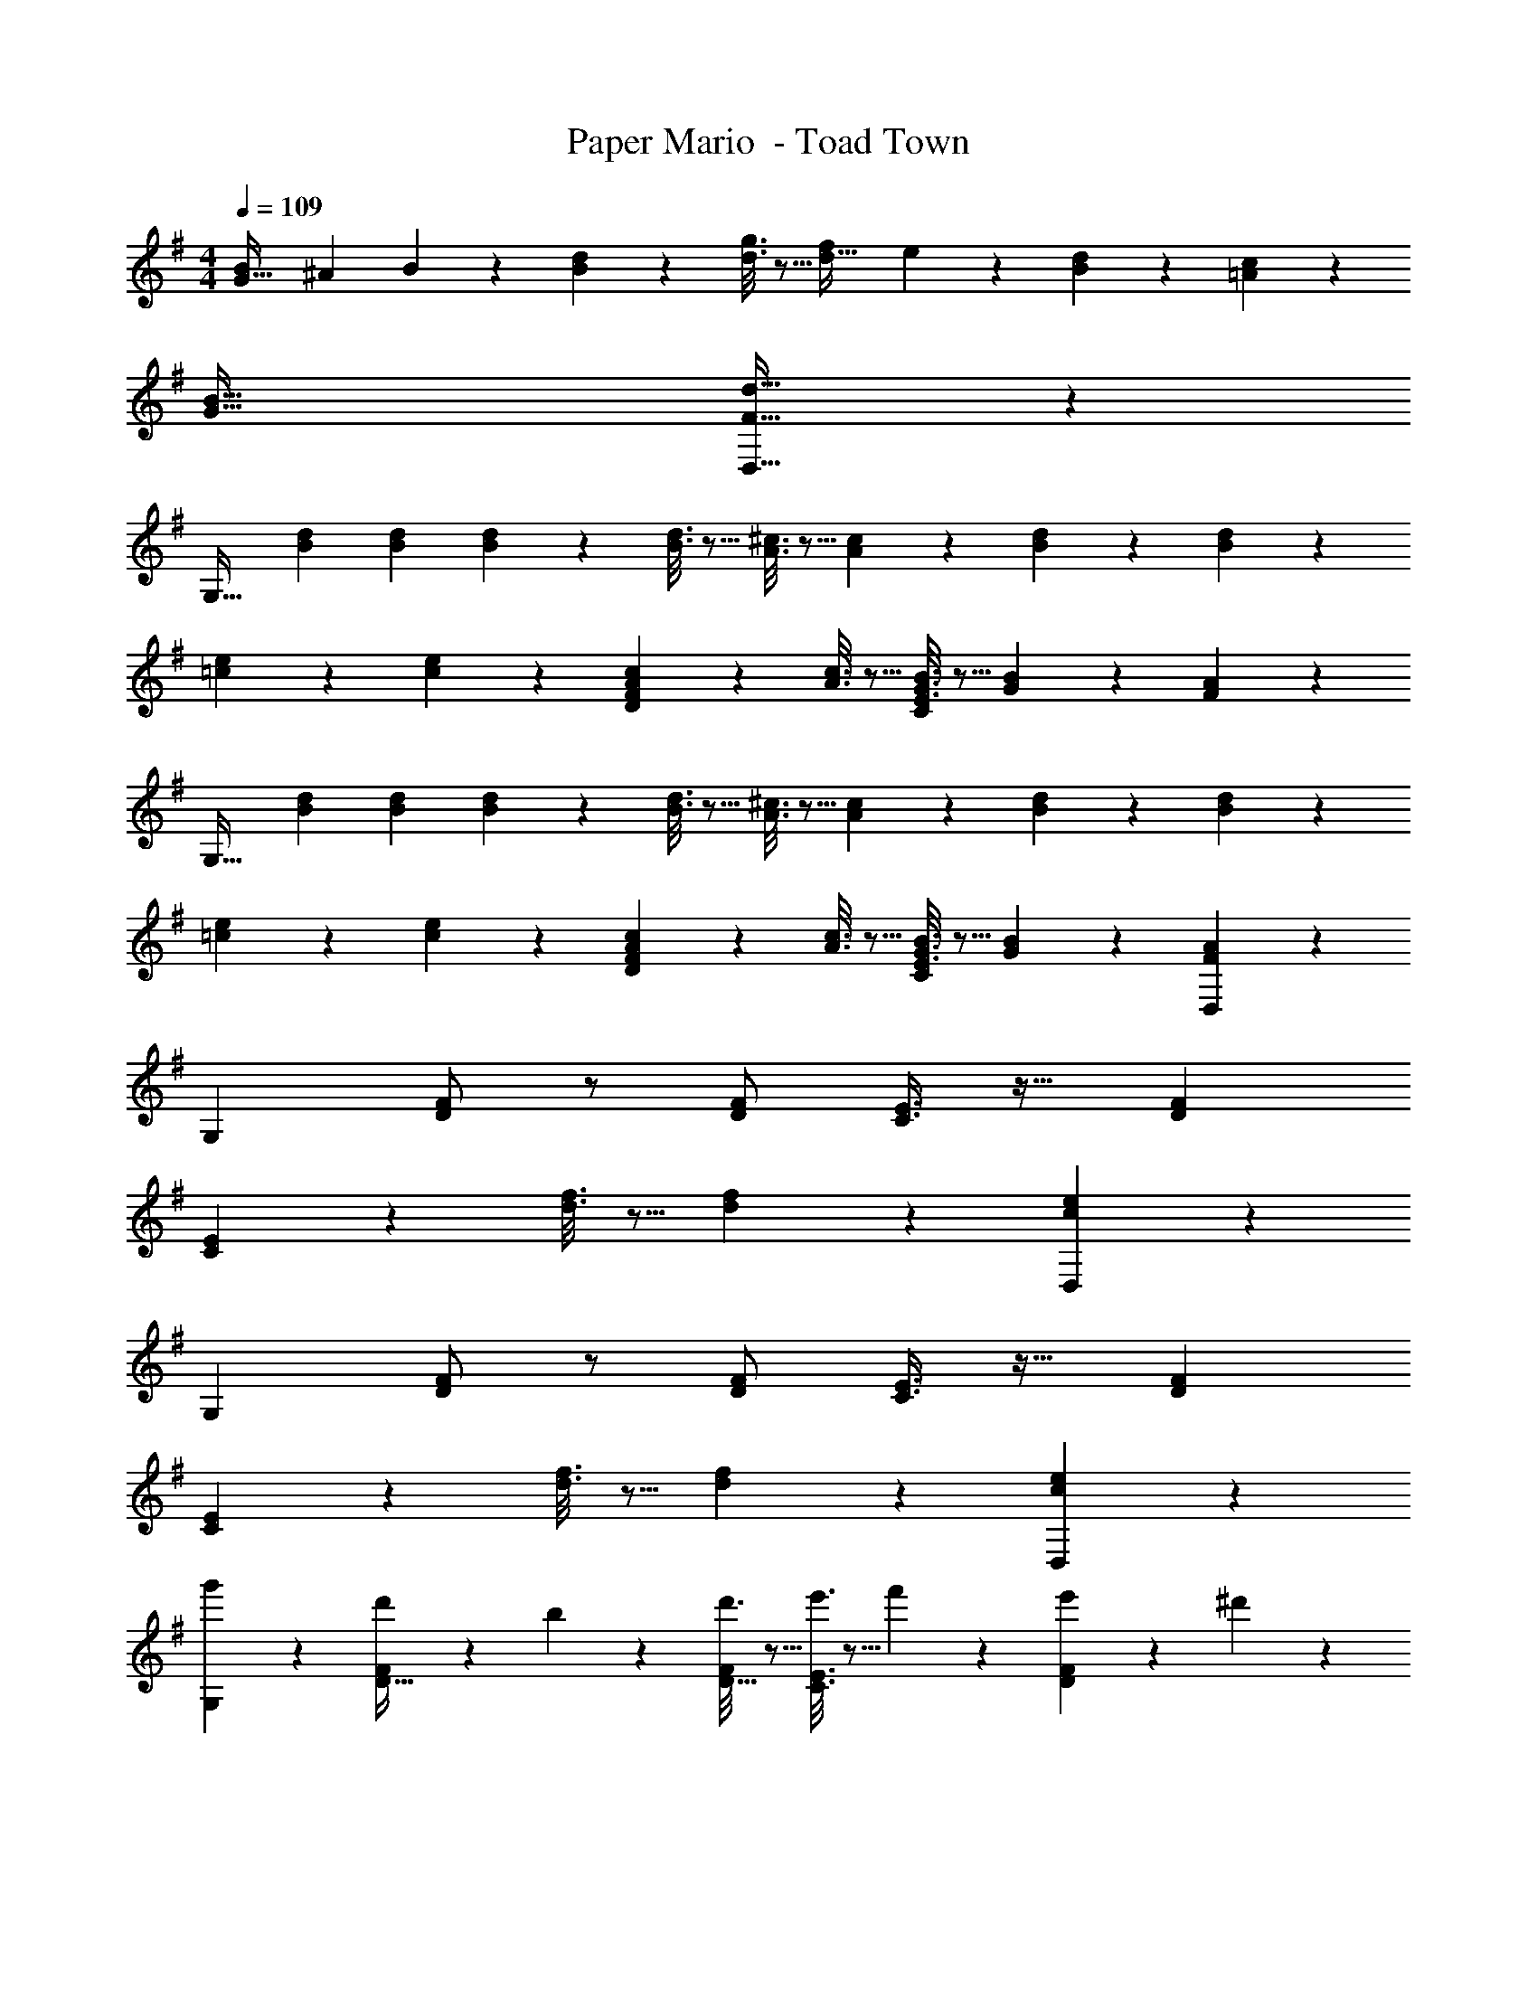 X: 1
T: Paper Mario  - Toad Town
Z: ABC Generated by Starbound Composer
L: 1/4
M: 4/4
Q: 1/4=109
K: G
[z7/24B9/28G33/32] [z23/96^A13/48] B41/96 z7/96 [d55/288B55/288] z89/288 [g3/16d3/16] z5/16 [z/f121/224d31/32] e119/288 z/18 [d/5B/5] z3/10 [c/5=A/5] z3/10 
[B65/32G65/32] [d31/32F31/32D,63/32] z 
[z17/32G,33/32] [B71/288d71/288] [B73/288d73/288] [B55/288d55/288] z89/288 [B3/16d3/16] z5/16 [A3/16^c3/16] z5/16 [A17/96c17/96] z7/24 [B/5d/5] z3/10 [B/5d/5] z3/10 
[=c2/9e2/9] z89/288 [c55/288e55/288] z89/288 [A55/288c55/288FD295/288] z89/288 [A3/16c3/16] z5/16 [G3/16B3/16E3/8C53/96] z5/16 [G17/96B17/96] z7/24 [F2/5A2/5] z3/5 
[z17/32G,33/32] [B71/288d71/288] [B73/288d73/288] [B55/288d55/288] z89/288 [B3/16d3/16] z5/16 [A3/16^c3/16] z5/16 [A17/96c17/96] z7/24 [B/5d/5] z3/10 [B/5d/5] z3/10 
[=c2/9e2/9] z89/288 [c55/288e55/288] z89/288 [A55/288c55/288FD295/288] z89/288 [A3/16c3/16] z5/16 [G3/16B3/16E3/8C53/96] z5/16 [G17/96B17/96] z7/24 [F2/5A2/5D,29/28] z3/5 
[z17/32G,3/5] [F/D151/288] z/ [F/D83/160] [C3/8E3/8] z19/32 [FD29/28] 
[E7/18C3/5] z473/288 [d3/16f3/16] z5/16 [d17/96f17/96] z7/24 [c2/5e2/5D,29/28] z3/5 
[z17/32G,3/5] [F/D151/288] z/ [F/D83/160] [C3/8E3/8] z19/32 [FD29/28] 
[E7/18C3/5] z473/288 [d3/16f3/16] z5/16 [d17/96f17/96] z7/24 [c2/5e2/5D,29/28] z3/5 
[g'2/9G,9/28] z89/288 [d'55/288D15/32F/] z89/288 b55/288 z89/288 [d'3/16D15/32F/] z5/16 [e'3/16C3/8E3/8] z5/16 f'17/96 z7/24 [e'/5FD29/28] z3/10 ^d'/5 z3/10 
[=d'2/9CE33/32] z89/288 g'55/288 z89/288 b'55/288 z89/288 d''3/16 z5/16 [c''3/16d3/16f3/16] z5/16 [b'17/96d17/96f17/96] z7/24 [a'2/5c2/5e2/5] z3/5 
g'3/7 z23/224 [F/D151/288] d'55/288 z89/288 [b3/16F/D83/160] z5/16 [e'3/8C3/8E3/8] z19/32 [f'/5FD29/28] z3/10 e'/5 z3/10 
[d'2/9FA33/32] z89/288 c'3/32 z11/72 b7/72 z5/32 c'55/288 z89/288 b23/288 z/6 a7/72 z5/32 [d3/16f3/16b3/8] z5/16 [d17/96f17/96] z7/24 [d2/5c2/5e2/5] z3/5 
[g/28b/28] z111/224 [g/32b/32F/D151/288] z15/32 [g/32b/32] z15/32 [g7/288b7/288F/D83/160] z137/288 [b3/160d'3/160C3/8E3/8] z19/20 [b/24d'/24FD29/28] z23/24 
[a/28c'/28CE33/32] z111/224 [a/32c'/32] z15/32 [b/32d'/32] z15/32 [c'7/288e'7/288] z137/288 [d3/16f3/16] z5/16 [d17/96f17/96] z7/24 [d2/5f2/5] z3/5 
[a/28c'/28D4] z111/224 [^g/32b/32] z15/32 [=g/32^a/32] z15/32 [f7/288=a7/288] z281/288 [c3/160e3/160] z9/20 [^c/24=f/24] z11/24 [d/28^f/28] z13/28 
[B/28g/28B,33/32G33/32] z223/224 B15/32 z/32 =c15/32 z/32 ^c15/32 z/32 d7/16 z/32 ^d15/32 z/32 e15/32 z/32 
K: D
[D2/9f33/32] z89/288 [A55/288c55/288] z89/288 [A55/288c55/288] z89/288 [G3/16B3/16a47/32] z5/16 [G3/8B3/8] z3/32 
Q: 1/4=108
z/ [z/f] 
Q: 1/4=107
z/ 
Q: 1/4=109
g/ z/32 f15/32 z/32 e37/96 z59/96 [F3/16A3/16] z9/32 
Q: 1/4=108
z/32 [F17/96A17/96] z7/24 [E/5G/5] z3/10 
Q: 1/4=107
A,/5 z3/10 
Q: 1/4=109
[D2/9f33/32] z89/288 [A55/288c55/288] z89/288 [A55/288c55/288] z89/288 [G3/16B3/16a63/32] z5/16 [G3/8B3/8] z3/32 
Q: 1/4=108
z 
Q: 1/4=107
f15/32 z/32 
Q: 1/4=109
g/ z/32 a15/32 z/32 b37/96 z59/96 [F3/16A3/16] z9/32 
Q: 1/4=108
z/32 [F17/96A17/96] z7/24 [A/5c/5] z3/10 
Q: 1/4=107
A,/5 z3/10 
Q: 1/4=109
[D2/9f33/32] z89/288 [A55/288c55/288] z89/288 [A55/288c55/288] z89/288 [G3/16B3/16a63/32] z5/16 [z7/32G3/8B3/8] 
Q: 1/4=108
z/ 
Q: 1/4=107
z/ 
Q: 1/4=106
z/4 [z/4f15/32] 
Q: 1/4=105
z/4 
[z/4g/] 
Q: 1/4=109
z9/32 a15/32 z/32 b37/96 z59/96 [F3/16A3/16] z5/16 [F17/96A17/96] z7/24 [E2/5G2/5] z3/5 
[B,2/9a/] z89/288 [D55/288F55/288f15/32] z89/288 [D37/96F37/96g15/32] z11/96 e15/32 z/32 [A,3/16f15/32] z5/16 [C17/96E17/96=d7/16] z7/24 [C2/5E2/5e15/32] z/10 c15/32 z/32 
[G,2/9d/] z89/288 [D55/288F55/288a15/32] z89/288 [D37/96F37/96g15/32] z11/96 f15/32 z/32 [A,3/16e3/8] z5/16 [C17/96E17/96] z7/24 [a2/5C2/5E2/5] z3/5 
[B2/9d2/9G,4] z89/288 [B55/288d55/288] z89/288 [B55/288d55/288] z89/288 [B3/16d3/16] z13/16 [B17/96d17/96] z19/24 [B/5d/5] z3/10 
[A3/7c3/7A,4] z135/224 [c37/96e37/96] z13/12 
Q: 1/4=108
z/32 [A3/160c3/160] z9/20 [c/24e/24] z11/24 
Q: 1/4=107
[e/28a/28] z13/28 
Q: 1/4=109
[B2/9d2/9G,4] z89/288 [B55/288d55/288] z89/288 [B55/288d55/288] z89/288 [B3/16d3/16] z13/16 [B17/96d17/96] z19/24 [B/5d/5] z3/10 
[c3/7e3/7A,33/32] z135/224 [c/32e/32a/32A,,] z15/32 [c7/288e7/288] z137/288 [A3/160c3/160B,,31/32] z77/160 [A3/160c3/160] z9/20 [G/24B/24C,] z23/24 
D,/28 z111/224 [A,/16F,55/288D41/96] z7/16 [A,,/32F55/288] z15/32 [A3/16G,3/16B,3/16] z5/16 [E,3/160G121/224] z77/160 [G,17/96B,17/96F119/288] z7/24 [A,,/24G/5] z11/24 [E/5A,/5C/5] z3/10 
D,/28 z111/224 [A,/16F,55/288D41/96] z7/16 [A,,/32F55/288] z15/32 [A3/16G,3/16B,3/16] z5/16 [E,3/160G121/224] z77/160 [G,17/96B,17/96F119/288] z7/24 [A,,/24E] z11/24 [A,/5C/5] z3/10 
D,/28 z111/224 [A,/16F,55/288D41/96] z7/16 [A,,/32F55/288] z15/32 [A3/16G,3/16B,3/16] z5/16 [E,3/160G121/224] z77/160 [G,17/96B,17/96F119/288] z7/24 [A,,/24G/5] z11/24 [E/5A,/5C/5] z3/10 
D,/28 z111/224 [A,/16F,55/288D41/96] z7/16 [A,,/32F55/288] z15/32 [G3/16G,3/16B,3/16] z5/16 [E,3/160F121/224] z77/160 [E,17/96G,17/96D119/288] z7/24 [D,/24E/5] z11/24 [E,/6A,/5C,/5] z/3 
Q: 1/4=118
Q: 1/4=118
Q: 1/4=118
[z17/32G,33/32] [B71/288d71/288] [B73/288d73/288] [B55/288d55/288] z89/288 [B3/16d3/16] z5/16 [A3/16c3/16] z5/16 [A17/96c17/96] z7/24 [B/5d/5] z3/10 [B/5d/5] z3/10 
[=c2/9e2/9] z89/288 [c55/288e55/288] z89/288 [A55/288c55/288FD295/288] z89/288 [A3/16c3/16] z5/16 [G3/16B3/16E3/8=C53/96] z5/16 [G17/96B17/96] z7/24 [F2/5A2/5] z3/5 
[z17/32G,33/32] [B71/288d71/288] [B73/288d73/288] [B55/288d55/288] z89/288 [B3/16d3/16] z5/16 [A3/16^c3/16] z5/16 [A17/96c17/96] z7/24 [B/5d/5] z3/10 [B/5d/5] z3/10 
[=c2/9e2/9] z89/288 [c55/288e55/288] z89/288 [A55/288c55/288FD295/288] z89/288 [A3/16c3/16] z5/16 [G3/16B3/16E3/8C53/96] z5/16 [G17/96B17/96] z7/24 [F2/5A2/5D,29/28] z3/5 
[z17/32G,3/5] [F/D151/288] z/ [F/D83/160] [C3/8E3/8] z19/32 [FD29/28] 
[E7/18C3/5] z473/288 [d3/16f3/16] z5/16 [d17/96f17/96] z7/24 [c2/5e2/5D,29/28] z3/5 
[z17/32G,3/5] [F/D151/288] z/ [F/D83/160] [C3/8E3/8] z19/32 [FD29/28] 
[E7/18C3/5] z473/288 [d3/16f3/16] z5/16 [d17/96f17/96] z7/24 [c2/5e2/5D,29/28] z3/5 
[g'2/9G,9/28] z89/288 [d'55/288D15/32F/] z89/288 b55/288 z89/288 [d'3/16D15/32F/] z5/16 [e'3/16C3/8E3/8] z5/16 f'17/96 z7/24 [e'/5FD29/28] z3/10 ^d'/5 z3/10 
[=d'2/9CE33/32] z89/288 g'55/288 z89/288 b'55/288 z89/288 d''3/16 z5/16 [=c''3/16d3/16f3/16] z5/16 [b'17/96d17/96f17/96] z7/24 [a'2/5c2/5e2/5] z3/5 
g'3/7 z23/224 [F/D151/288] d'55/288 z89/288 [b3/16F/D83/160] z5/16 [e'3/8C3/8E3/8] z19/32 [f'/5FD29/28] z3/10 e'/5 z3/10 
[d'2/9FA33/32] z89/288 =c'3/32 z11/72 b7/72 z5/32 c'55/288 z89/288 b23/288 z/6 a7/72 z5/32 [d3/16f3/16b3/8] z5/16 [d17/96f17/96] z7/24 [d2/5c2/5e2/5] z3/5 
[g/28b/28] z111/224 [g/32b/32F/D151/288] z15/32 [g/32b/32] z15/32 [g7/288b7/288F/D83/160] z137/288 [b3/160d'3/160C3/8E3/8] z19/20 [b/24d'/24FD29/28] z23/24 
[a/28c'/28CE33/32] z111/224 [a/32c'/32] z15/32 [b/32d'/32] z15/32 [c'7/288e'7/288] z137/288 [d3/16f3/16] z5/16 [d17/96f17/96] z7/24 [d2/5f2/5] z3/5 
[a/28c'/28D4] z111/224 [^g/32b/32] z15/32 [=g/32^a/32] z15/32 [f7/288=a7/288] z281/288 [c3/160e3/160] z9/20 [^c/24^e/24] z11/24 [d/28f/28] z13/28 
[B/28g/28B,33/32G33/32] z223/224 B15/32 z/32 =c15/32 z/32 ^c15/32 z/32 d7/16 z/32 ^d15/32 z/32 =e15/32 z/32 
K: D
[D2/9f33/32] z89/288 [A55/288c55/288] z89/288 [A55/288c55/288] z89/288 [G3/16B3/16a47/32] z5/16 [G3/8B3/8] z3/32 
Q: 1/4=108
z/ [z/f] 
Q: 1/4=107
z/ 
Q: 1/4=109
g/ z/32 f15/32 z/32 e37/96 z59/96 [F3/16A3/16] z9/32 
Q: 1/4=108
z/32 [F17/96A17/96] z7/24 [E/5G/5] z3/10 
Q: 1/4=107
A,/5 z3/10 
Q: 1/4=109
[D2/9f33/32] z89/288 [A55/288c55/288] z89/288 [A55/288c55/288] z89/288 [G3/16B3/16a63/32] z5/16 [G3/8B3/8] z3/32 
Q: 1/4=108
z 
Q: 1/4=107
f15/32 z/32 
Q: 1/4=109
g/ z/32 a15/32 z/32 b37/96 z59/96 [F3/16A3/16] z9/32 
Q: 1/4=108
z/32 [F17/96A17/96] z7/24 [A/5c/5] z3/10 
Q: 1/4=107
A,/5 z3/10 
Q: 1/4=109
[D2/9f33/32] z89/288 [A55/288c55/288] z89/288 [A55/288c55/288] z89/288 [G3/16B3/16a63/32] z5/16 [z7/32G3/8B3/8] 
Q: 1/4=108
z/ 
Q: 1/4=107
z/ 
Q: 1/4=106
z/4 [z/4f15/32] 
Q: 1/4=105
z/4 
[z/4g/] 
Q: 1/4=109
z9/32 a15/32 z/32 b37/96 z59/96 [F3/16A3/16] z5/16 [F17/96A17/96] z7/24 [E2/5G2/5] z3/5 
[B,2/9a/] z89/288 [D55/288F55/288f15/32] z89/288 [D37/96F37/96g15/32] z11/96 e15/32 z/32 [A,3/16f15/32] z5/16 [^C17/96E17/96=d7/16] z7/24 [C2/5E2/5e15/32] z/10 c15/32 z/32 
[G,2/9d/] z89/288 [D55/288F55/288a15/32] z89/288 [D37/96F37/96g15/32] z11/96 f15/32 z/32 [A,3/16e3/8] z5/16 [C17/96E17/96] z7/24 [a2/5C2/5E2/5] z3/5 
[B2/9d2/9G,4] z89/288 [B55/288d55/288] z89/288 [B55/288d55/288] z89/288 [B3/16d3/16] z13/16 [B17/96d17/96] z19/24 [B/5d/5] z3/10 
[A3/7c3/7A,4] z135/224 [c37/96e37/96] z13/12 
Q: 1/4=108
z/32 [A3/160c3/160] z9/20 [c/24e/24] z11/24 
Q: 1/4=107
[e/28a/28] z13/28 
Q: 1/4=109
[B2/9d2/9G,4] z89/288 [B55/288d55/288] z89/288 [B55/288d55/288] z89/288 [B3/16d3/16] z13/16 [B17/96d17/96] z19/24 [B/5d/5] z3/10 
[c3/7e3/7A,33/32] z135/224 [c/32e/32a/32A,,] z15/32 [c7/288e7/288] z137/288 [A3/160c3/160B,,31/32] z77/160 [A3/160c3/160] z9/20 [G/24B/24C,] z23/24 
D,/28 z111/224 [A,/16F,55/288D41/96] z7/16 [A,,/32F55/288] z15/32 [A3/16G,3/16B,3/16] z5/16 [E,3/160G121/224] z77/160 [G,17/96B,17/96F119/288] z7/24 [A,,/24G/5] z11/24 [E/5A,/5C/5] z3/10 
D,/28 z111/224 [A,/16F,55/288D41/96] z7/16 [A,,/32F55/288] z15/32 [A3/16G,3/16B,3/16] z5/16 [E,3/160G121/224] z77/160 [G,17/96B,17/96F119/288] z7/24 [A,,/24E] z11/24 [A,/5C/5] z3/10 
D,/28 z111/224 [A,/16F,55/288D41/96] z7/16 [A,,/32F55/288] z15/32 [A3/16G,3/16B,3/16] z5/16 [E,3/160G121/224] z77/160 [G,17/96B,17/96F119/288] z7/24 [A,,/24G/5] z11/24 [E/5A,/5C/5] z3/10 
D,/28 z111/224 [A,/16F,55/288D41/96] z7/16 [A,,/32F55/288] z15/32 [G3/16G,3/16B,3/16] z5/16 [E,3/160F121/224] z77/160 [E,17/96G,17/96D119/288] z7/24 [D,/24E/5] z11/24 [E,/6A,/5C,/5] z/3 
Q: 1/4=118
Q: 1/4=118
Q: 1/4=118
[z17/32G,33/32] [B71/288d71/288] [B73/288d73/288] [B55/288d55/288] z89/288 [B3/16d3/16] z5/16 [A3/16c3/16] z5/16 [A17/96c17/96] z7/24 [B/5d/5] z3/10 [B/5d/5] z3/10 
[=c2/9e2/9] z89/288 [c55/288e55/288] z89/288 [A55/288c55/288FD295/288] z89/288 [A3/16c3/16] z5/16 [G3/16B3/16E3/8=C53/96] z5/16 [G17/96B17/96] z7/24 [F2/5A2/5] z3/5 
[z17/32G,33/32] [B71/288d71/288] [B73/288d73/288] [B55/288d55/288] z89/288 [B3/16d3/16] z5/16 [A3/16^c3/16] z5/16 [A17/96c17/96] z7/24 [B/5d/5] z3/10 [B/5d/5] z3/10 
[=c2/9e2/9] z89/288 [c55/288e55/288] z89/288 [A55/288c55/288FD295/288] z89/288 [A3/16c3/16] z5/16 [G3/16B3/16E3/8C53/96] z5/16 [G17/96B17/96] z7/24 [F2/5A2/5D,29/28] z3/5 
[z17/32G,3/5] [F/D151/288] z/ [F/D83/160] [C3/8E3/8] z19/32 [FD29/28] 
[E7/18C3/5] z473/288 [d3/16f3/16] z5/16 [d17/96f17/96] z7/24 [c2/5e2/5D,29/28] z3/5 
[z17/32G,3/5] [F/D151/288] z/ [F/D83/160] [C3/8E3/8] z19/32 [FD29/28] 
[E7/18C3/5] z473/288 [d3/16f3/16] z5/16 [d17/96f17/96] z7/24 [c2/5e2/5D,29/28] z3/5 
[g'2/9G,9/28] z89/288 [d'55/288D15/32F/] z89/288 b55/288 z89/288 [d'3/16D15/32F/] z5/16 [e'3/16C3/8E3/8] z5/16 f'17/96 z7/24 [e'/5FD29/28] z3/10 ^d'/5 z3/10 
[=d'2/9CE33/32] z89/288 g'55/288 z89/288 b'55/288 z89/288 d''3/16 z5/16 [c''3/16d3/16f3/16] z5/16 [b'17/96d17/96f17/96] z7/24 [a'2/5c2/5e2/5] z3/5 
g'3/7 z23/224 [F/D151/288] d'55/288 z89/288 [b3/16F/D83/160] z5/16 [e'3/8C3/8E3/8] z19/32 [f'/5FD29/28] z3/10 e'/5 z3/10 
[d'2/9FA33/32] z89/288 c'3/32 z11/72 b7/72 z5/32 c'55/288 z89/288 b23/288 z/6 a7/72 z5/32 [d3/16f3/16b3/8] z5/16 [d17/96f17/96] z7/24 [d2/5c2/5e2/5] z3/5 
[g/28b/28] z111/224 [g/32b/32F/D151/288] z15/32 [g/32b/32] z15/32 [g7/288b7/288F/D83/160] z137/288 [b3/160d'3/160C3/8E3/8] z19/20 [b/24d'/24FD29/28] z23/24 
[a/28c'/28CE33/32] z111/224 [a/32c'/32] z15/32 [b/32d'/32] z15/32 [c'7/288e'7/288] z137/288 [d3/16f3/16] z5/16 [d17/96f17/96] z7/24 [d2/5f2/5] z3/5 
[a/28c'/28D4] z111/224 [^g/32b/32] z15/32 [=g/32^a/32] z15/32 [f7/288=a7/288] z281/288 [c3/160e3/160] z9/20 [^c/24^e/24] z11/24 [d/28f/28] z13/28 
[B/28g/28B,33/32G33/32] z223/224 B15/32 z/32 =c15/32 z/32 ^c15/32 z/32 d7/16 z/32 ^d15/32 z/32 =e15/32 z/32 
K: D
[D2/9f33/32] z89/288 [A55/288c55/288] z89/288 [A55/288c55/288] z89/288 [G3/16B3/16a47/32] z5/16 [G3/8B3/8] z3/32 
Q: 1/4=108
z/ [z/f] 
Q: 1/4=107
z/ 
Q: 1/4=109
g/ z/32 f15/32 z/32 e37/96 z59/96 [F3/16A3/16] z9/32 
Q: 1/4=108
z/32 [F17/96A17/96] z7/24 [E/5G/5] z3/10 
Q: 1/4=107
A,/5 z3/10 
Q: 1/4=109
[D2/9f33/32] z89/288 [A55/288c55/288] z89/288 [A55/288c55/288] z89/288 [G3/16B3/16a63/32] z5/16 [G3/8B3/8] z3/32 
Q: 1/4=108
z 
Q: 1/4=107
f15/32 z/32 
Q: 1/4=109
g/ z/32 a15/32 z/32 b37/96 z59/96 [F3/16A3/16] z9/32 
Q: 1/4=108
z/32 [F17/96A17/96] z7/24 [A/5c/5] z3/10 
Q: 1/4=107
A,/5 z3/10 
Q: 1/4=109
[D2/9f33/32] z89/288 [A55/288c55/288] z89/288 [A55/288c55/288] z89/288 [G3/16B3/16a63/32] z5/16 [z7/32G3/8B3/8] 
Q: 1/4=108
z/ 
Q: 1/4=107
z/ 
Q: 1/4=106
z/4 [z/4f15/32] 
Q: 1/4=105
z/4 
[z/4g/] 
Q: 1/4=109
z9/32 a15/32 z/32 b37/96 z59/96 [F3/16A3/16] z5/16 [F17/96A17/96] z7/24 [E2/5G2/5] z3/5 
[B,2/9a/] z89/288 [D55/288F55/288f15/32] z89/288 [D37/96F37/96g15/32] z11/96 e15/32 z/32 [A,3/16f15/32] z5/16 [^C17/96E17/96=d7/16] z7/24 [C2/5E2/5e15/32] z/10 c15/32 z/32 
[G,2/9d/] z89/288 [D55/288F55/288a15/32] z89/288 [D37/96F37/96g15/32] z11/96 f15/32 z/32 [A,3/16e3/8] z5/16 [C17/96E17/96] z7/24 [a2/5C2/5E2/5] z3/5 
[B2/9d2/9G,4] z89/288 [B55/288d55/288] z89/288 [B55/288d55/288] z89/288 [B3/16d3/16] z13/16 [B17/96d17/96] z19/24 [B/5d/5] z3/10 
[A3/7c3/7A,4] z135/224 [c37/96e37/96] z13/12 
Q: 1/4=108
z/32 [A3/160c3/160] z9/20 [c/24e/24] z11/24 
Q: 1/4=107
[e/28a/28] z13/28 
Q: 1/4=109
[B2/9d2/9G,4] z89/288 [B55/288d55/288] z89/288 [B55/288d55/288] z89/288 [B3/16d3/16] z13/16 [B17/96d17/96] z19/24 [B/5d/5] z3/10 
[c3/7e3/7A,33/32] z135/224 [c/32e/32a/32A,,] z15/32 [c7/288e7/288] z137/288 [A3/160c3/160B,,31/32] z77/160 [A3/160c3/160] z9/20 [G/24B/24C,] z23/24 
D,/28 z111/224 [A,/16F,55/288D41/96] z7/16 [A,,/32F55/288] z15/32 [A3/16G,3/16B,3/16] z5/16 [E,3/160G121/224] z77/160 [G,17/96B,17/96F119/288] z7/24 [A,,/24G/5] z11/24 [E/5A,/5C/5] z3/10 
D,/28 z111/224 [A,/16F,55/288D41/96] z7/16 [A,,/32F55/288] z15/32 [A3/16G,3/16B,3/16] z5/16 [E,3/160G121/224] z77/160 [G,17/96B,17/96F119/288] z7/24 [A,,/24E] z11/24 [A,/5C/5] z3/10 
D,/28 z111/224 [A,/16F,55/288D41/96] z7/16 [A,,/32F55/288] z15/32 [A3/16G,3/16B,3/16] z5/16 [E,3/160G121/224] z77/160 [G,17/96B,17/96F119/288] z7/24 [A,,/24G/5] z11/24 [E/5A,/5C/5] z3/10 
D,/28 z111/224 [A,/16F,55/288D41/96] z7/16 [A,,/32F55/288] z15/32 [G3/16G,3/16B,3/16] z5/16 [E,3/160F121/224] z77/160 [E,17/96G,17/96D119/288] z7/24 [D,/24E/5] z11/24 [E,/6A,/5C,/5] 
